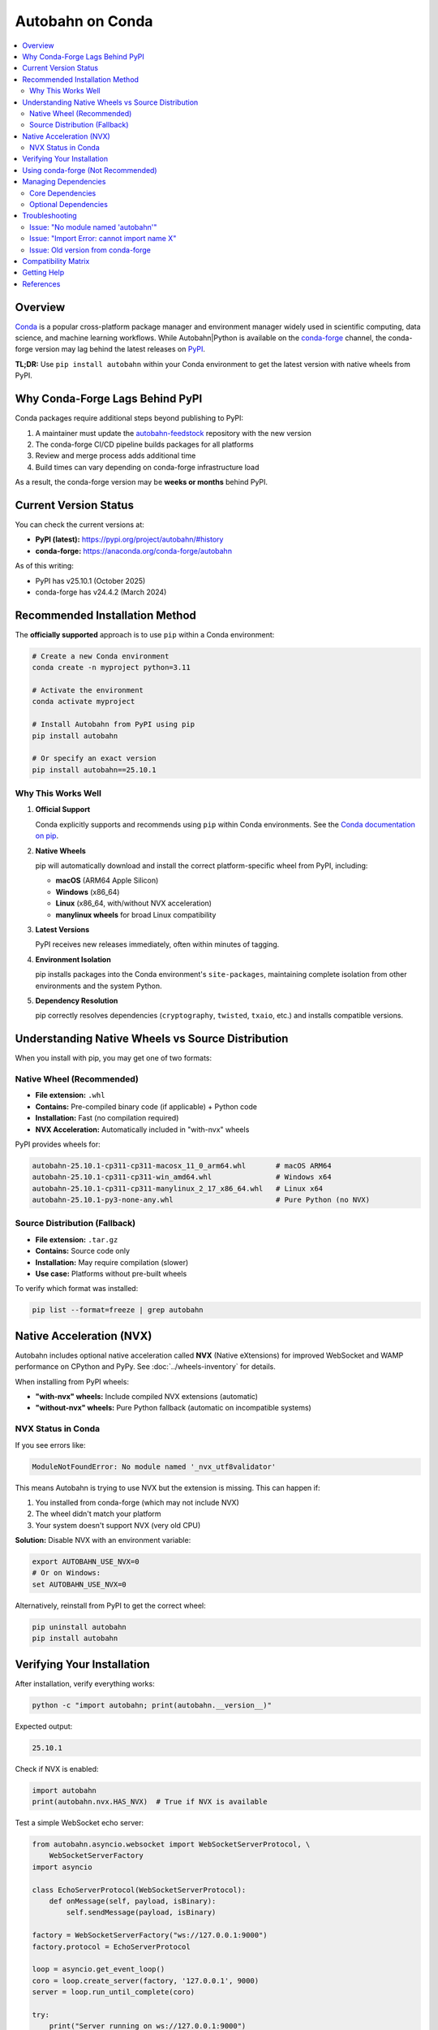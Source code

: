 .. _conda:

============================
Autobahn on Conda
============================

.. contents::
   :local:
   :depth: 2

Overview
========

`Conda <https://docs.conda.io/>`_ is a popular cross-platform package manager
and environment manager widely used in scientific computing, data science, and
machine learning workflows. While Autobahn|Python is available on the
`conda-forge <https://conda-forge.org/>`_ channel, the conda-forge version may
lag behind the latest releases on `PyPI <https://pypi.org/project/autobahn/>`_.

**TL;DR:** Use ``pip install autobahn`` within your Conda environment to get
the latest version with native wheels from PyPI.

Why Conda-Forge Lags Behind PyPI
=================================

Conda packages require additional steps beyond publishing to PyPI:

1. A maintainer must update the `autobahn-feedstock <https://github.com/conda-forge/autobahn-feedstock>`_
   repository with the new version
2. The conda-forge CI/CD pipeline builds packages for all platforms
3. Review and merge process adds additional time
4. Build times can vary depending on conda-forge infrastructure load

As a result, the conda-forge version may be **weeks or months** behind PyPI.

Current Version Status
======================

You can check the current versions at:

* **PyPI (latest):** https://pypi.org/project/autobahn/#history
* **conda-forge:** https://anaconda.org/conda-forge/autobahn

As of this writing:

* PyPI has v25.10.1 (October 2025)
* conda-forge has v24.4.2 (March 2024)

Recommended Installation Method
================================

The **officially supported** approach is to use ``pip`` within a Conda environment:

.. code-block:: bash

    # Create a new Conda environment
    conda create -n myproject python=3.11

    # Activate the environment
    conda activate myproject

    # Install Autobahn from PyPI using pip
    pip install autobahn

    # Or specify an exact version
    pip install autobahn==25.10.1

Why This Works Well
-------------------

1. **Official Support**

   Conda explicitly supports and recommends using ``pip`` within Conda
   environments. See the `Conda documentation on pip
   <https://docs.conda.io/projects/conda/en/latest/user-guide/tasks/manage-environments.html#using-pip-in-an-environment>`_.

2. **Native Wheels**

   pip will automatically download and install the correct platform-specific
   wheel from PyPI, including:

   * **macOS** (ARM64 Apple Silicon)
   * **Windows** (x86_64)
   * **Linux** (x86_64, with/without NVX acceleration)
   * **manylinux wheels** for broad Linux compatibility

3. **Latest Versions**

   PyPI receives new releases immediately, often within minutes of tagging.

4. **Environment Isolation**

   pip installs packages into the Conda environment's ``site-packages``,
   maintaining complete isolation from other environments and the system
   Python.

5. **Dependency Resolution**

   pip correctly resolves dependencies (``cryptography``, ``twisted``,
   ``txaio``, etc.) and installs compatible versions.

Understanding Native Wheels vs Source Distribution
===================================================

When you install with pip, you may get one of two formats:

Native Wheel (Recommended)
--------------------------

* **File extension:** ``.whl``
* **Contains:** Pre-compiled binary code (if applicable) + Python code
* **Installation:** Fast (no compilation required)
* **NVX Acceleration:** Automatically included in "with-nvx" wheels

PyPI provides wheels for:

.. code-block:: text

    autobahn-25.10.1-cp311-cp311-macosx_11_0_arm64.whl       # macOS ARM64
    autobahn-25.10.1-cp311-cp311-win_amd64.whl               # Windows x64
    autobahn-25.10.1-cp311-cp311-manylinux_2_17_x86_64.whl   # Linux x64
    autobahn-25.10.1-py3-none-any.whl                        # Pure Python (no NVX)

Source Distribution (Fallback)
------------------------------

* **File extension:** ``.tar.gz``
* **Contains:** Source code only
* **Installation:** May require compilation (slower)
* **Use case:** Platforms without pre-built wheels

To verify which format was installed:

.. code-block:: bash

    pip list --format=freeze | grep autobahn

Native Acceleration (NVX)
=========================

Autobahn includes optional native acceleration called **NVX** (Native eXtensions)
for improved WebSocket and WAMP performance on CPython and PyPy. See
:doc:`../wheels-inventory` for details.

When installing from PyPI wheels:

* **"with-nvx" wheels:** Include compiled NVX extensions (automatic)
* **"without-nvx" wheels:** Pure Python fallback (automatic on incompatible systems)

NVX Status in Conda
-------------------

If you see errors like:

.. code-block:: text

    ModuleNotFoundError: No module named '_nvx_utf8validator'

This means Autobahn is trying to use NVX but the extension is missing. This
can happen if:

1. You installed from conda-forge (which may not include NVX)
2. The wheel didn't match your platform
3. Your system doesn't support NVX (very old CPU)

**Solution:** Disable NVX with an environment variable:

.. code-block:: bash

    export AUTOBAHN_USE_NVX=0
    # Or on Windows:
    set AUTOBAHN_USE_NVX=0

Alternatively, reinstall from PyPI to get the correct wheel:

.. code-block:: bash

    pip uninstall autobahn
    pip install autobahn

Verifying Your Installation
============================

After installation, verify everything works:

.. code-block:: bash

    python -c "import autobahn; print(autobahn.__version__)"

Expected output:

.. code-block:: text

    25.10.1

Check if NVX is enabled:

.. code-block:: python

    import autobahn
    print(autobahn.nvx.HAS_NVX)  # True if NVX is available

Test a simple WebSocket echo server:

.. code-block:: python

    from autobahn.asyncio.websocket import WebSocketServerProtocol, \
        WebSocketServerFactory
    import asyncio

    class EchoServerProtocol(WebSocketServerProtocol):
        def onMessage(self, payload, isBinary):
            self.sendMessage(payload, isBinary)

    factory = WebSocketServerFactory("ws://127.0.0.1:9000")
    factory.protocol = EchoServerProtocol

    loop = asyncio.get_event_loop()
    coro = loop.create_server(factory, '127.0.0.1', 9000)
    server = loop.run_until_complete(coro)

    try:
        print("Server running on ws://127.0.0.1:9000")
        loop.run_forever()
    except KeyboardInterrupt:
        pass
    finally:
        server.close()
        loop.close()

Using conda-forge (Not Recommended)
====================================

If you must use conda-forge instead of PyPI:

.. code-block:: bash

    conda install -c conda-forge autobahn

**Drawbacks:**

* Older version (likely months behind PyPI)
* May not include NVX acceleration
* Slower release cycle
* Limited platform-specific builds

To update the conda-forge package yourself, see the `autobahn-feedstock
contributing guide
<https://github.com/conda-forge/autobahn-feedstock#updating-autobahn-feedstock>`_.

Managing Dependencies
=====================

Autobahn has several dependencies that may also be installed via pip or conda:

Core Dependencies
-----------------

* **txaio:** Abstraction layer for asyncio/Twisted compatibility
* **cryptography:** TLS/SSL support, WAMP-cryptosign authentication
* **hyperlink:** URL parsing and manipulation

Optional Dependencies
---------------------

* **twisted:** Required for Twisted-based applications
* **msgpack:** MessagePack serialization (WAMP)
* **cbor2:** CBOR serialization (WAMP)
* **flatbuffers:** FlatBuffers serialization (WAMP)
* **ujson:** Fast JSON serialization (optional)
* **pyqrcode:** QR code generation (WAMP-cryptosign)

Install optional features:

.. code-block:: bash

    # All optional dependencies
    pip install autobahn[all]

    # Specific feature sets
    pip install autobahn[twisted]          # Twisted support
    pip install autobahn[asyncio]          # asyncio support (minimal)
    pip install autobahn[serialization]    # All serializers
    pip install autobahn[encryption]       # Crypto/TLS support
    pip install autobahn[compress]         # WebSocket compression

Troubleshooting
===============

Issue: "No module named 'autobahn'"
------------------------------------

**Cause:** Autobahn is not installed, or the wrong Python interpreter is active.

**Solution:**

.. code-block:: bash

    # Verify you're in the correct Conda environment
    conda activate myproject

    # Verify the Python interpreter
    which python

    # Reinstall
    pip install autobahn

Issue: "Import Error: cannot import name X"
--------------------------------------------

**Cause:** Version mismatch between Autobahn and dependencies.

**Solution:**

.. code-block:: bash

    # Update all dependencies
    pip install --upgrade autobahn txaio cryptography

Issue: Old version from conda-forge
------------------------------------

**Cause:** conda-forge package is outdated.

**Solution:**

.. code-block:: bash

    # Uninstall conda version
    conda remove autobahn

    # Install latest from PyPI
    pip install autobahn

Compatibility Matrix
====================

Autobahn works with:

* **Python:** 3.9, 3.10, 3.11, 3.12, 3.13, PyPy 7.3+
* **Operating Systems:** Linux, macOS, Windows, BSD
* **Event Loops:** asyncio (stdlib), Twisted
* **Package Managers:** pip, conda, poetry, pipenv

For the full list of tested platforms and wheels, see :doc:`../wheels-inventory`.

Getting Help
============

If you encounter issues with Conda installations:

1. Check `GitHub Issues <https://github.com/crossbario/autobahn-python/issues>`_
2. Review the :doc:`../installation` guide
3. Ask on `Stack Overflow <https://stackoverflow.com/questions/tagged/autobahn>`_
   with the ``autobahn`` tag
4. Join the `Crossbar.io mailing list
   <https://groups.google.com/forum/#!forum/crossbario>`_

References
==========

* `Conda User Guide <https://docs.conda.io/projects/conda/en/latest/user-guide/>`_
* `Using pip in a conda environment
  <https://docs.conda.io/projects/conda/en/latest/user-guide/tasks/manage-environments.html#using-pip-in-an-environment>`_
* `conda-forge autobahn package <https://anaconda.org/conda-forge/autobahn>`_
* `autobahn-feedstock repository
  <https://github.com/conda-forge/autobahn-feedstock>`_
* `Autobahn PyPI page <https://pypi.org/project/autobahn/>`_

----

.. note::

   **Best Practice:** Always use ``pip install autobahn`` within Conda
   environments to get the latest version with native wheels from PyPI.
   This ensures maximum compatibility and performance.
